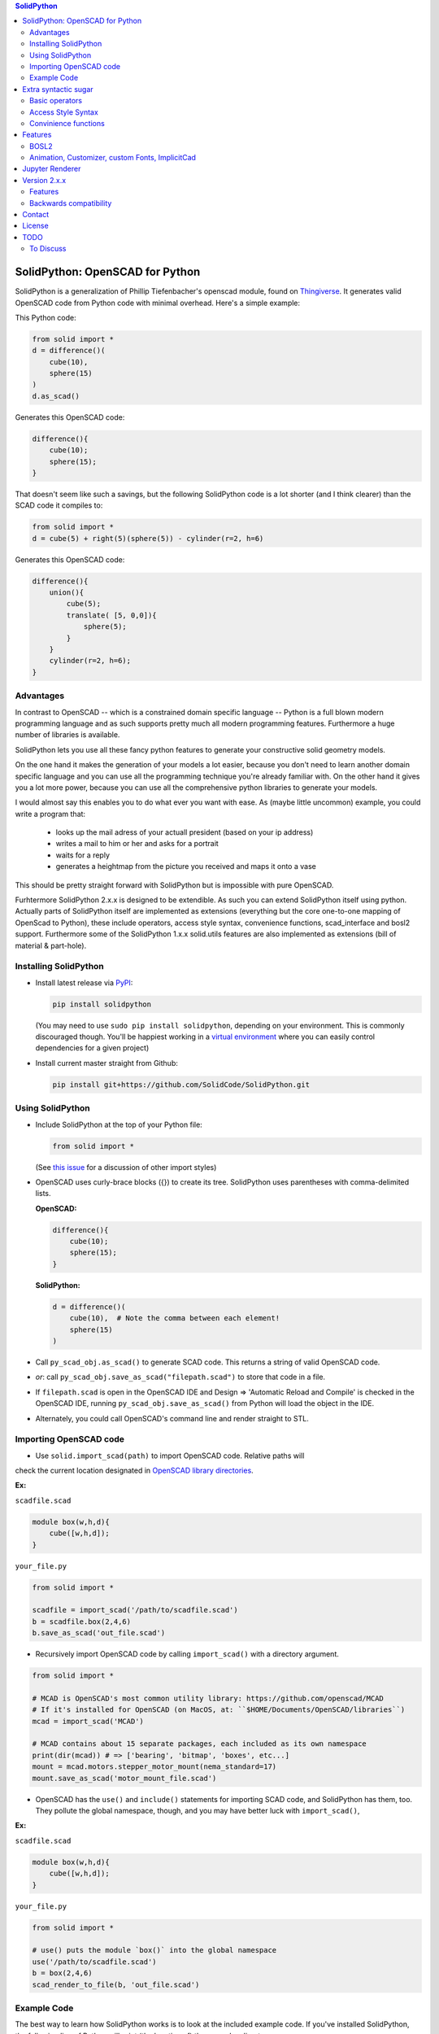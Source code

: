 
.. image:: https://circleci.com/gh/SolidCode/SolidPython.svg?style=shield
    :target: https://circleci.com/gh/SolidCode/SolidPython
.. image:: https://readthedocs.org/projects/solidpython/badge/?version=latest
    :target: http://solidpython.readthedocs.io/en/latest/?badge=latest
    :alt: Documentation Status

.. contents:: SolidPython

SolidPython: OpenSCAD for Python
================================

SolidPython is a generalization of Phillip Tiefenbacher's openscad
module, found on `Thingiverse <http://www.thingiverse.com/thing:1481>`__. It
generates valid OpenSCAD code from Python code with minimal overhead. Here's a
simple example:

This Python code:

.. code:: python

    from solid import *
    d = difference()(
        cube(10),
        sphere(15)
    )
    d.as_scad()

Generates this OpenSCAD code:

.. code:: python

    difference(){
        cube(10);
        sphere(15);
    }

That doesn't seem like such a savings, but the following SolidPython code is a
lot shorter (and I think clearer) than the SCAD code it compiles to:

.. code:: python

    from solid import *
    d = cube(5) + right(5)(sphere(5)) - cylinder(r=2, h=6)

Generates this OpenSCAD code:

.. code::

    difference(){
        union(){
            cube(5);
            translate( [5, 0,0]){
                sphere(5);
            }
        }
        cylinder(r=2, h=6);
    }

Advantages
----------

In contrast to OpenSCAD -- which is a constrained domain specific language --
Python is a full blown modern programming language and as such supports
pretty much all modern programming features. Furthermore a huge number of
libraries is available.

SolidPython lets you use all these fancy python features to generate your
constructive solid geometry models.

On the one hand it makes the generation of your models a lot easier, because
you don't need to learn another domain specific language and you can use all
the programming technique you're already familiar with. On the other hand it
gives you a lot more power, because you can use all the comprehensive python
libraries to generate your models.

I would almost say this enables you to do what ever you want with ease.
As (maybe little uncommon) example, you could write a program that:

  - looks up the mail adress of your actuall president (based on your ip address)
  - writes a mail to him or her and asks for a portrait
  - waits for a reply
  - generates a heightmap from the picture you received and maps it onto a vase

This should be pretty straight forward with SolidPython but is impossible with
pure OpenSCAD.

Furhtermore SolidPython 2.x.x is designed to be extendible. As such you can extend SolidPython itself using python. Actually parts of SolidPython itself are implemented as extensions (everything but the core one-to-one mapping of OpenScad to Python), these include operators, access style syntax, convenience functions, scad_interface and bosl2 support. Furthermore some of the SolidPython 1.x.x solid.utils features are also implemented as extensions (bill of material & part-hole).

Installing SolidPython
----------------------

-  Install latest release via
   `PyPI <https://pypi.python.org/pypi/solidpython>`__:

   .. code:: bash

       pip install solidpython

   (You may need to use ``sudo pip install solidpython``, depending on
   your environment. This is commonly discouraged though. You'll be happiest 
   working in a `virtual environment <https://docs.python.org/3/tutorial/venv.html>`__ 
   where you can easily control dependencies for a given project)

- Install current master straight from Github:

  .. code:: bash

      pip install git+https://github.com/SolidCode/SolidPython.git

Using SolidPython
-----------------

-  Include SolidPython at the top of your Python file:

   .. code:: python

       from solid import *

   (See `this issue <https://github.com/SolidCode/SolidPython/issues/114>`__ for 
   a discussion of other import styles)

-  OpenSCAD uses curly-brace blocks ({}) to create its tree. SolidPython
   uses parentheses with comma-delimited lists. 
   
   **OpenSCAD:**

   .. code::

       difference(){
           cube(10);
           sphere(15);
       }

   **SolidPython:**

   .. code::

       d = difference()(
           cube(10),  # Note the comma between each element!
           sphere(15)
       )

-  Call ``py_scad_obj.as_scad()`` to generate SCAD code. This returns
   a string of valid OpenSCAD code.
-  *or*: call ``py_scad_obj.save_as_scad("filepath.scad")`` to store
   that code in a file.
-  If ``filepath.scad`` is open in the OpenSCAD IDE and Design => 'Automatic
   Reload and Compile' is checked in the OpenSCAD IDE, running
   ``py_scad_obj.save_as_scad()`` from Python will load the object in the
   IDE.
-  Alternately, you could call OpenSCAD's command line and render
   straight to STL.

Importing OpenSCAD code
-----------------------

- Use ``solid.import_scad(path)`` to import OpenSCAD code. Relative paths will 
check the current location designated in `OpenSCAD library directories <https://en.wikibooks.org/wiki/OpenSCAD_User_Manual/Libraries>`__.

**Ex:** 

``scadfile.scad``

.. code::

    module box(w,h,d){
        cube([w,h,d]);
    }

``your_file.py``

.. code:: python

    from solid import *

    scadfile = import_scad('/path/to/scadfile.scad') 
    b = scadfile.box(2,4,6)
    b.save_as_scad('out_file.scad')

- Recursively import OpenSCAD code by calling ``import_scad()`` with a directory argument.

.. code:: python

    from solid import *

    # MCAD is OpenSCAD's most common utility library: https://github.com/openscad/MCAD
    # If it's installed for OpenSCAD (on MacOS, at: ``$HOME/Documents/OpenSCAD/libraries``)
    mcad = import_scad('MCAD')

    # MCAD contains about 15 separate packages, each included as its own namespace
    print(dir(mcad)) # => ['bearing', 'bitmap', 'boxes', etc...]
    mount = mcad.motors.stepper_motor_mount(nema_standard=17)
    mount.save_as_scad('motor_mount_file.scad')

- OpenSCAD has the ``use()`` and ``include()`` statements for importing SCAD code, and SolidPython has them, too. They pollute the global namespace, though, and you may have better luck with ``import_scad()``,

**Ex:**

``scadfile.scad``

.. code::

    module box(w,h,d){
        cube([w,h,d]);
    }

``your_file.py``

.. code:: python

    from solid import *

    # use() puts the module `box()` into the global namespace
    use('/path/to/scadfile.scad') 
    b = box(2,4,6)
    scad_render_to_file(b, 'out_file.scad')


Example Code
------------

The best way to learn how SolidPython works is to look at the included
example code. If you've installed SolidPython, the following line of
Python will print (the location of) the examples directory:

.. code:: python

    import os, solid; print(os.path.dirname(solid.__file__) + '/examples')
        

Or browse the example code on Github
`here <https://github.com/SolidCode/SolidPython/tree/master/solid/examples>`__

Extra syntactic sugar
=====================

Basic operators
---------------

SolidPython overrides the basic operators + and | (union), - (difference), \*
and & (intersection) and ~ (debug). So

.. code:: python

    c = cylinder(r=10, h=5) + cylinder(r=2, h=30)

is the same as:

.. code:: python

    c = union()(
        cylinder(r=10, h=5),
        cylinder(r=2, h=30)
    )

Likewise:

.. code:: python

    c = cylinder(r=10, h=5)
    c -= cylinder(r=2, h=30)

is the same as:

.. code:: python

    c = difference()(
        cylinder(r=10, h=5),
        cylinder(r=2, h=30)
    )

Access Style Syntax
-------------------

Since at least some people (including me) don't like the OpenSCAD Syntax, SolidPython 2.x.x introduces the support for the so called "Access-Style-Syntax". This enables you to call some of the SolidPython / OpenSCAD functions as member functions of any OpenSCADObject instead of wrapping it in an instance of it.

In other words, e.g. code:

.. code:: python

  up(10)(cube(1))
  #becomes
  cube(1).up(10)

The available member functions are the following:

.. code:: python

  union, difference, intersection, translate, scale, rotate, mirror, resize, color, offset, hull, render, projection, surface, linear_extrude,rotate_extrude, debug, background, root and disable

Also the convenience functions are available:

.. code:: python

  up, down, left, right, forward, fwd and back

Furthermore you can chain these functions, because they all return the transformed OpenSCADObject, e.g.:

.. code:: python

  cube(1).up(10).back(20).rotate(10, 0, 5).mirror(1, 0, 0).color("green").root()

Convinience functions
---------------------

SolidPython includes a number of convinience functions. Currently these
include:

Directions for arranging things: up, down, left, right, forward, fwd, back
Transformations per dimension: rotateX, rotateY, rotateZ and accodingly mirror, scale and resize

Furthermore the operations translate, scale, resize, mirror, rotate, cube and square are overwritten in a way thatthey accept single integer or float values as first parameter. (translate(1, 2, 3) equals translate([1, 2, 3]))

.. code:: python

    cylinder().rotateY(90).up(10)

seems a lot clearer to me than:

.. code:: python

    translate([0,0,10])(
        rotate([0, 90, 0])(
          cylinder()
    ))

Features
========

BOSL2
-----

TODO: should replace Holes & Parts, extrude_along_path, splines, screw_threads,...

Animation, Customizer, custom Fonts, ImplicitCad
------------------------------------------------

TODO:... SolidPython 2 supports all these features, take a look at the examples....


Jupyter Renderer
================

Render SolidPython or OpenSCAD code in Jupyter notebooks using `ViewSCAD <https://github.com/nickc92/ViewSCAD>`__, or install directly via:

.. code:: bash

    pip install viewscad

(Take a look at the `repo page <https://github.com/nickc92/ViewSCAD>`__, though, since there's a tiny bit more installation required)

Version 2.x.x
=============

TODO: change expSolid -> SolidPython 2.x.x

This is an experimental SolidPython branch. It's a
refactored version of SolidPython. Since -- I guess -- this branch will never make it back to
SolidPython:master it's now kind of a "thing" of its own - an experimental
SolidPython fork.

It is based on the following proposal:
https://github.com/SolidCode/SolidPython/issues/169

The goal was to

* extract the "core" from SolidPython
* make a solid package that only contains the fundamentals (+ a few convenience features) 
* make it extendible
* try to get complex libraries working properly (mcad, bosl, bosl2)
* **KISS**: ``from solid import *`` -> imports only ~1000 lines of source code and has (almost?) all the feautres SolidPython:master has
* be a drop in replacement for SolidPython:master -- as far as possible, see Backwards Compatibility Section
* get all kinds of nice features working (see Features section)

Take a look at the `example <https://github.com/jeff-dh/SolidPython/blob/exp_solid/solid/examples/>`_ to get an impression what this library can do. The interesting stuff starts with the 7th example.

Features
--------

In difference to SolidPython:master this branch has support for the following features:

* **bosl2** - the "scad import stuff" was improved so it is now capable of handling bosl2 properly. This seems to me like SolidPython++ because you can now use all the fancy stuff from the bosl2 library. `bosl2 example <https://github.com/jeff-dh/SolidPython/blob/exp_solid/solid/examples/07-libs-bosl2.py>`_ `mazebox example <https://github.com/jeff-dh/SolidPython/blob/exp_solid/solid/examples/16-mazebox-bosl2.py>`_
* native **OpenSCAD customizer** support `customizer example <https://github.com/jeff-dh/SolidPython/blob/exp_solid/solid/examples/10-customizer.py>`_
* native **OpenSCAD animation** support `animation example <https://github.com/jeff-dh/SolidPython/blob/exp_solid/solid/examples/12-animation.py>`_ and `animation example 2 <https://github.com/jeff-dh/SolidPython/blob/exp_solid/solid/examples/13-animated-bouncing-ball.py>`_
* **custom fonts** `fonts example <https://github.com/jeff-dh/SolidPython/blob/exp_solid/solid/examples/11-fonts.py>`_
* supports **ImplicitCAD** `implicitCAD example <https://github.com/jeff-dh/SolidPython/blob/exp_solid/solid/examples/14-implicitCAD.py>`_ `implicitCAD example 2 <https://github.com/jeff-dh/SolidPython/blob/exp_solid/solid/examples/15-implicitCAD2.py>`_

Furthermore it has several minor improvements, like these which are based on ideas from *posts* from the SolidPython universe:

* use invert operator (~) as # in OpenSCAD `#167 <https://github.com/SolidCode/SolidPython/pull/167>`_
* convenience function including to pass sizes as integer parameters (``translate(10, 20, 30)``) `#63 <https://github.com/SolidCode/SolidPython/pull/63#issuecomment-688171416>`_
* *access-style* syntax: ``cube(1).up(5).rotate(45, 0, 0)`` `#66 <https://github.com/SolidCode/SolidPython/pull/66>`_ This is additional! The OpenSCAD / SolidPython style syntax is still fully supported.

Take a look at the `examples <https://github.com/jeff-dh/SolidPython/blob/exp_solid/solid/examples>`_ to see what's possible.

You need to install BOSL2 into your OpenSCAD libraries folder (`~/.local/share/OpenSCAD/libraries/`) for the bosl2 exteions to work. Grab it from `bosl2 github <https://github.com/revarbat/BOSL2>`_.

Another nice little feature especially to play around and debug it is that the ``__repr__`` operator of each "OpenSCADObject" now calls ``scad_render``. With this the python shell becomes pretty good in debuging and playing around with solid code and the library itself:

.. code:: python

  >>> from solid import *
  >>> c = cube(5)
  >>> c.up(5)
  translate(v = [0, 0, 5]) {
          cube(size = 5);
  };
  >>> c.up(5).save_as_scad()
  '/home/xxx/xxx/xxx/SolidPython/expsolid_out.scad'
  >>>

Backwards compatibility
-----------------------

It should be a pretty complete and backwards compatible drop in replacement for
SolidPython. The backwards compatibility is not 100%. Somethings (and even
interfaces) changed. I tried to stay as backward compatible as possible.
The package should behave 98% the same as SolidPython unless you do some "deep
access" -- that's by 99% chance not backward compatible (like modifying
OpenSCADObjects or import internal modules).

As long as you stick to:

.. code:: python

  from solid import *

you shoul be fine.

If you want "more backwards compatibility" (like `solid.utils, holes feature, set_modifier, __radd__`....) there's the legacy extension which is supposed to create backwards compatibility as far as possible:
If you need / want more of the SolidPython:master interface (like `solid.utils, holes feature, set_modifier, add_trait, add_param, __radd__`....) import `solid.extensions.legacy`. It tries to fill the gap as good as possible:

.. code:: python

  from solid.extensions.legacy import *

I was able to get the examples from SolidPython:master running just by changing the imports and they all (except for the splines example which seems to have an internal issue) worked "out of the box".


The interface changed in a few minor aspects:

* OpenSCAD identifier escaping:
        * all *illegal* python idetifiers are escape with a single prepending underscore
        * special variables ``$fn -> _fn`` (*note*: ``segments`` still works)
        * identifier starting with a digit ``module 12ptStar() -> _12ptStar()`` (*note*: ``__12ptStar`` still works)
        * python keywords ``module import() -> _import()`` (*note*: ``import\_``  still works)

* import paths have changed (a lot)
    * as long as you only import the root package it should be fine, otherwise probably not
    
    .. code:: python
    
            from solid import * #fine
            from solid import objects #crash
            from solid import solidpython #crash
            from solid import splines #crash
            from solid import utils #crash

* all extensions have been moved:
    * solid.utils has been moved to ``solid.extensions.legacy``. If you want to use them import that extension
    * there are some example implementations of the part / hole feature and
      bill of materials in ``solid.extensions.legacy``. They seem to work but are
      not tested extensively. Take a look at ``examples/xx_legacy*``.
    * please take a look at the bosl2 example. BOSL2 provides many features which
      might be alternatives.

* OpenSCADObject internally changed a lot
    If you access it directly
    (e.g. mycube.set_modifier) this might not work. But if you import
    ``solid.extensions.legacy`` some dummy methods will be monkey patched onto
    OpenSCADObject so you might be able to at least run the code, but it
    might render not correctly.

* maybe some more things I can't remember right now. Some function
  signatures changed slightly. But as long as as you stick to the
  regular public interface everything should be fine.


Contact
=======

Enjoy!

If you have any questions or bug reports please report them to the SolidPython
`GitHub page <https://github.com/SolidCode/SolidPython>`__!



Cheers!

License
=======

This library is free software; you can redistribute it and/or modify it
under the terms of the GNU Lesser General Public License as published by
the Free Software Foundation; either version 2.1 of the License, or (at
your option) any later version.

This library is distributed in the hope that it will be useful, but
WITHOUT ANY WARRANTY; without even the implied warranty of
MERCHANTABILITY or FITNESS FOR A PARTICULAR PURPOSE. See the GNU Lesser
General Public License for more details.

`Full text of the
license <http://www.gnu.org/licenses/old-licenses/lgpl-2.1.txt>`__.

Some class docstrings are derived from the `OpenSCAD User Manual
<https://en.wikibooks.org/wiki/OpenSCAD_User_Manual>`__, so 
are available under the `Creative Commons Attribution-ShareAlike License
<https://creativecommons.org/licenses/by-sa/3.0/>`__. 

TODO
====

* third party extensions -> solidpython-ff

To Discuss
----------

- extract the legacy extension into a ("third party") library? (at least I can't and also don't want to maintain it) Or mark it as deprecated? I would recommend to use bosl2 features instead.
